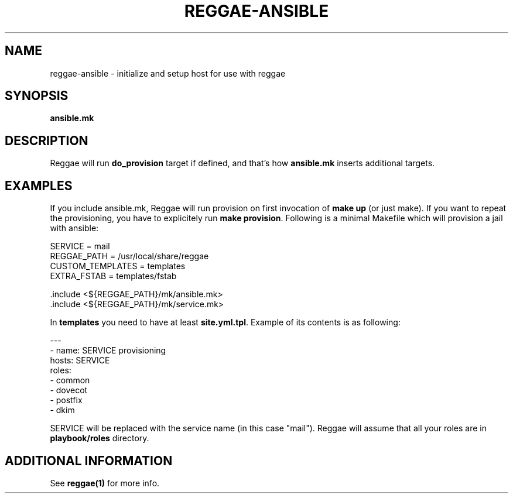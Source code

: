 .TH "REGGAE-ANSIBLE" "1" "12 November 2017" "reggae-ansible" ""

.SH NAME
reggae-ansible \- initialize and setup host for use with reggae

.SH SYNOPSIS
\fBansible.mk\fR

.SH "DESCRIPTION"
.PP
Reggae will run \fBdo_provision\fR target if defined, and that's how \fBansible.mk\fR inserts additional targets.

.SH EXAMPLES
If you include ansible.mk, Reggae will run provision on first invocation of
\fBmake up\fR (or just make). If you want to repeat the provisioning, you have
to explicitely run \fBmake provision\fR. Following is a minimal Makefile which
will provision a jail with ansible:

 SERVICE = mail
 REGGAE_PATH = /usr/local/share/reggae
 CUSTOM_TEMPLATES = templates
 EXTRA_FSTAB = templates/fstab

 .include <${REGGAE_PATH}/mk/ansible.mk>
 .include <${REGGAE_PATH}/mk/service.mk>

In \fBtemplates\fR you need to have at least \fBsite.yml.tpl\fR. Example of its
contents is as following:

 ---
 - name: SERVICE provisioning
   hosts: SERVICE
   roles:
     - common
     - dovecot
     - postfix
 - dkim

SERVICE will be replaced with the service name (in this case "mail"). Reggae
will assume that all your roles are in \fBplaybook/roles\fR directory.

.SH "ADDITIONAL INFORMATION"
See \fBreggae(1)\fR for more info.

